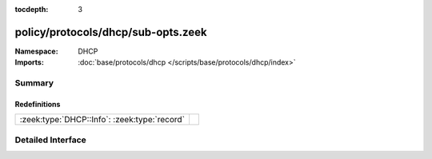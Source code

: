 :tocdepth: 3

policy/protocols/dhcp/sub-opts.zeek
===================================
.. zeek:namespace:: DHCP


:Namespace: DHCP
:Imports: :doc:`base/protocols/dhcp </scripts/base/protocols/dhcp/index>`

Summary
~~~~~~~
Redefinitions
#############
============================================ =
:zeek:type:`DHCP::Info`: :zeek:type:`record` 
============================================ =


Detailed Interface
~~~~~~~~~~~~~~~~~~

